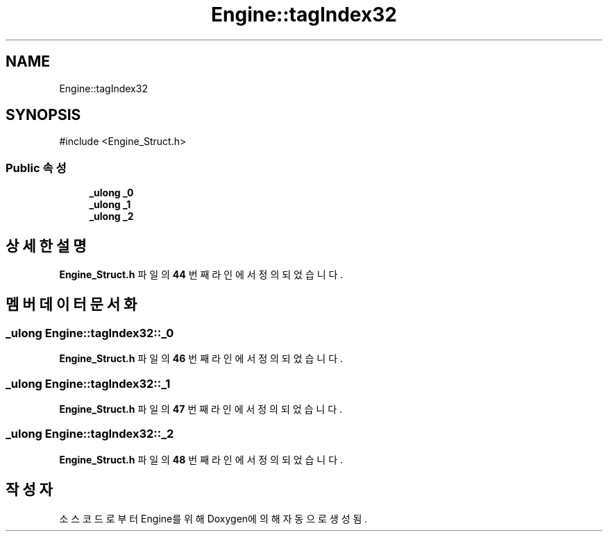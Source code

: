 .TH "Engine::tagIndex32" 3 "Version 1.0" "Engine" \" -*- nroff -*-
.ad l
.nh
.SH NAME
Engine::tagIndex32
.SH SYNOPSIS
.br
.PP
.PP
\fR#include <Engine_Struct\&.h>\fP
.SS "Public 속성"

.in +1c
.ti -1c
.RI "\fB_ulong\fP \fB_0\fP"
.br
.ti -1c
.RI "\fB_ulong\fP \fB_1\fP"
.br
.ti -1c
.RI "\fB_ulong\fP \fB_2\fP"
.br
.in -1c
.SH "상세한 설명"
.PP 
\fBEngine_Struct\&.h\fP 파일의 \fB44\fP 번째 라인에서 정의되었습니다\&.
.SH "멤버 데이터 문서화"
.PP 
.SS "\fB_ulong\fP Engine::tagIndex32::_0"

.PP
\fBEngine_Struct\&.h\fP 파일의 \fB46\fP 번째 라인에서 정의되었습니다\&.
.SS "\fB_ulong\fP Engine::tagIndex32::_1"

.PP
\fBEngine_Struct\&.h\fP 파일의 \fB47\fP 번째 라인에서 정의되었습니다\&.
.SS "\fB_ulong\fP Engine::tagIndex32::_2"

.PP
\fBEngine_Struct\&.h\fP 파일의 \fB48\fP 번째 라인에서 정의되었습니다\&.

.SH "작성자"
.PP 
소스 코드로부터 Engine를 위해 Doxygen에 의해 자동으로 생성됨\&.
